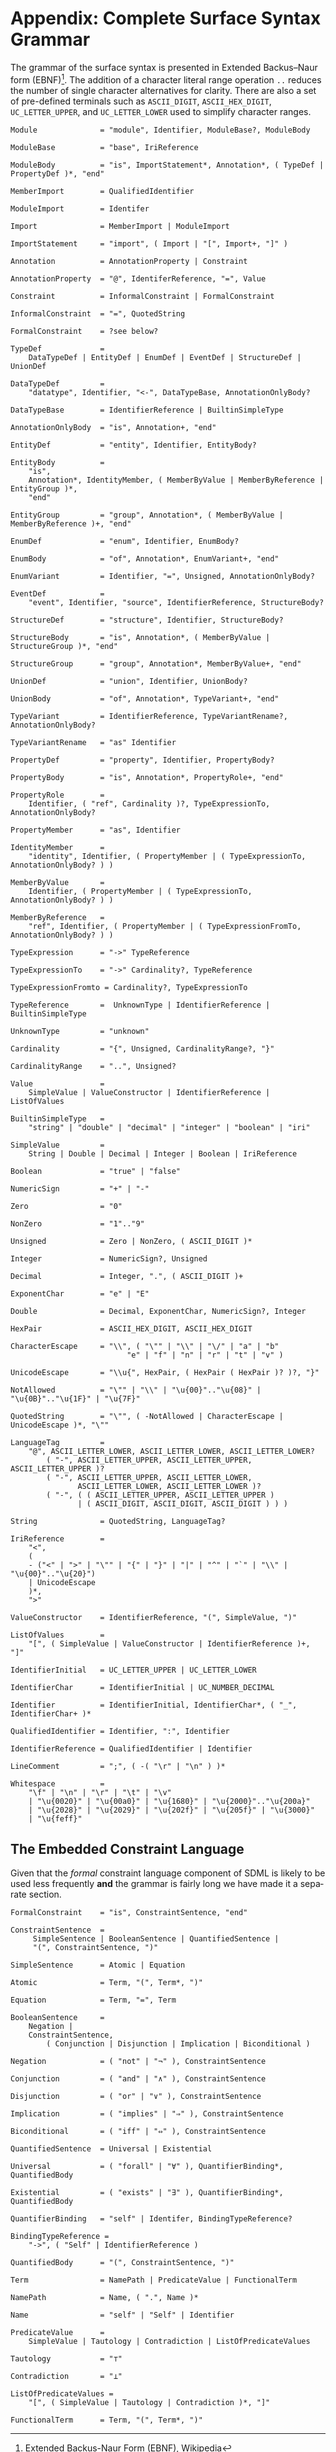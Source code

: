 #+LANGUAGE: en
#+STARTUP: overview hidestars inlineimages entitiespretty

* <<app:syntax>>Appendix: Complete Surface Syntax Grammar

The grammar of the surface syntax is presented in Extended Backus–Naur form (EBNF)[fn:ebnf]. The addition of a character literal
range operation =..= reduces the number of single character alternatives for clarity. There are also a set of pre-defined
terminals such as =ASCII_DIGIT=, =ASCII_HEX_DIGIT=, =UC_LETTER_UPPER=, and =UC_LETTER_LOWER= used to simplify character ranges.

#+BEGIN_SRC ebnf
Module              = "module", Identifier, ModuleBase?, ModuleBody

ModuleBase          = "base", IriReference

ModuleBody          = "is", ImportStatement*, Annotation*, ( TypeDef | PropertyDef )*, "end"

MemberImport        = QualifiedIdentifier

ModuleImport        = Identifer

Import              = MemberImport | ModuleImport

ImportStatement     = "import", ( Import | "[", Import+, "]" )

Annotation          = AnnotationProperty | Constraint

AnnotationProperty  = "@", IdentiferReference, "=", Value

Constraint          = InformalConstraint | FormalConstraint

InformalConstraint  = "=", QuotedString

FormalConstraint    = ?see below?

TypeDef             =
    DataTypeDef | EntityDef | EnumDef | EventDef | StructureDef | UnionDef

DataTypeDef         =
    "datatype", Identifier, "<-", DataTypeBase, AnnotationOnlyBody?

DataTypeBase        = IdentifierReference | BuiltinSimpleType

AnnotationOnlyBody  = "is", Annotation+, "end"

EntityDef           = "entity", Identifier, EntityBody?

EntityBody          =
    "is",
    Annotation*, IdentityMember, ( MemberByValue | MemberByReference | EntityGroup )*,
    "end"

EntityGroup         = "group", Annotation*, ( MemberByValue | MemberByReference )+, "end"

EnumDef             = "enum", Identifier, EnumBody?

EnumBody            = "of", Annotation*, EnumVariant+, "end"

EnumVariant         = Identifier, "=", Unsigned, AnnotationOnlyBody?

EventDef            =
    "event", Identifier, "source", IdentifierReference, StructureBody?

StructureDef        = "structure", Identifier, StructureBody?

StructureBody       = "is", Annotation*, ( MemberByValue | StructureGroup )*, "end"

StructureGroup      = "group", Annotation*, MemberByValue+, "end"

UnionDef            = "union", Identifier, UnionBody?

UnionBody           = "of", Annotation*, TypeVariant+, "end"

TypeVariant         = IdentifierReference, TypeVariantRename?, AnnotationOnlyBody?

TypeVariantRename   = "as" Identifier

PropertyDef         = "property", Identifier, PropertyBody?

PropertyBody        = "is", Annotation*, PropertyRole+, "end"

PropertyRole        =
    Identifier, ( "ref", Cardinality )?, TypeExpressionTo, AnnotationOnlyBody?

PropertyMember      = "as", Identifier

IdentityMember      =
    "identity", Identifier, ( PropertyMember | ( TypeExpressionTo, AnnotationOnlyBody? ) )

MemberByValue       =
    Identifier, ( PropertyMember | ( TypeExpressionTo, AnnotationOnlyBody? ) )

MemberByReference   =
    "ref", Identifier, ( PropertyMember | ( TypeExpressionFromTo, AnnotationOnlyBody? ) )

TypeExpression      = "->" TypeReference

TypeExpressionTo    = "->" Cardinality?, TypeReference

TypeExpressionFromto = Cardinality?, TypeExpressionTo

TypeReference       =  UnknownType | IdentifierReference | BuiltinSimpleType

UnknownType         = "unknown"

Cardinality         = "{", Unsigned, CardinalityRange?, "}"

CardinalityRange    = "..", Unsigned?

Value               =
    SimpleValue | ValueConstructor | IdentifierReference | ListOfValues

BuiltinSimpleType   = 
    "string" | "double" | "decimal" | "integer" | "boolean" | "iri"

SimpleValue         =
    String | Double | Decimal | Integer | Boolean | IriReference

Boolean             = "true" | "false"

NumericSign         = "+" | "-"

Zero                = "0"

NonZero             = "1".."9"

Unsigned            = Zero | NonZero, ( ASCII_DIGIT )*

Integer             = NumericSign?, Unsigned

Decimal             = Integer, ".", ( ASCII_DIGIT )+

ExponentChar        = "e" | "E"

Double              = Decimal, ExponentChar, NumericSign?, Integer

HexPair             = ASCII_HEX_DIGIT, ASCII_HEX_DIGIT

CharacterEscape     = "\\", ( "\"" | "\\" | "\/" | "a" | "b"
                          "e" | "f" | "n" | "r" | "t" | "v" )

UnicodeEscape       = "\\u{", HexPair, ( HexPair ( HexPair )? )?, "}"

NotAllowed          = "\"" | "\\" | "\u{00}".."\u{08}" | "\u{0B}".."\u{1F}" | "\u{7F}"

QuotedString        = "\"", ( -NotAllowed | CharacterEscape | UnicodeEscape )*, "\""

LanguageTag         =
    "@", ASCII_LETTER_LOWER, ASCII_LETTER_LOWER, ASCII_LETTER_LOWER?
        ( "-", ASCII_LETTER_UPPER, ASCII_LETTER_UPPER, ASCII_LETTER_UPPER )?
        ( "-", ASCII_LETTER_UPPER, ASCII_LETTER_LOWER,
               ASCII_LETTER_LOWER, ASCII_LETTER_LOWER )?
        ( "-", ( ( ASCII_LETTER_UPPER, ASCII_LETTER_UPPER )
               | ( ASCII_DIGIT, ASCII_DIGIT, ASCII_DIGIT ) ) )

String              = QuotedString, LanguageTag?

IriReference        =
    "<",
    (
    - ("<" | ">" | "\"" | "{" | "}" | "|" | "^" | "`" | "\\" | "\u{00}".."\u{20}")
    | UnicodeEscape
    )*,
    ">"

ValueConstructor    = IdentifierReference, "(", SimpleValue, ")"

ListOfValues        =
    "[", ( SimpleValue | ValueConstructor | IdentifierReference )+, "]"

IdentifierInitial   = UC_LETTER_UPPER | UC_LETTER_LOWER

IdentifierChar      = IdentifierInitial | UC_NUMBER_DECIMAL

Identifier          = IdentifierInitial, IdentifierChar*, ( "_", IdentifierChar+ )*

QualifiedIdentifier = Identifier, ":", Identifier

IdentifierReference = QualifiedIdentifier | Identifier

LineComment         = ";", ( -( "\r" | "\n" ) )*

Whitespace          =
    "\f" | "\n" | "\r" | "\t" | "\v"
    | "\u{0020}" | "\u{00a0}" | "\u{1680}" | "\u{2000}".."\u{200a}"
    | "\u{2028}" | "\u{2029}" | "\u{202f}" | "\u{205f}" | "\u{3000}"
    | "\u{feff}"
#+END_SRC

** The Embedded Constraint Language

Given that the /formal/ constraint language component of SDML is likely to be used less frequently *and* the grammar is
fairly long we have made it a separate section.

#+BEGIN_SRC ebnf
FormalConstraint    = "is", ConstraintSentence, "end"

ConstraintSentence  =
     SimpleSentence | BooleanSentence | QuantifiedSentence |
     "(", ConstraintSentence, ")"

SimpleSentence      = Atomic | Equation

Atomic              = Term, "(", Term*, ")"

Equation            = Term, "=", Term

BooleanSentence     =
    Negation |
    ConstraintSentence,
        ( Conjunction | Disjunction | Implication | Biconditional )

Negation            = ( "not" | "¬" ), ConstraintSentence

Conjunction         = ( "and" | "∧" ), ConstraintSentence

Disjunction         = ( "or" | "∨" ), ConstraintSentence

Implication         = ( "implies" | "⇒" ), ConstraintSentence

Biconditional       = ( "iff" | "⇔" ), ConstraintSentence

QuantifiedSentence  = Universal | Existential

Universal           = ( "forall" | "∀" ), QuantifierBinding*, QuantifiedBody

Existential         = ( "exists" | "∃" ), QuantifierBinding*, QuantifiedBody

QuantifierBinding   = "self" | Identifer, BindingTypeReference?

BindingTypeReference =
    "->", ( "Self" | IdentifierReference )

QuantifiedBody      = "(", ConstraintSentence, ")"

Term                = NamePath | PredicateValue | FunctionalTerm

NamePath            = Name, ( ".", Name )*

Name                = "self" | "Self" | Identifier

PredicateValue      =
    SimpleValue | Tautology | Contradiction | ListOfPredicateValues

Tautology           = "⊤"

Contradiction       = "⊥"

ListOfPredicateValues =
    "[", ( SimpleValue | Tautology | Contradiction )*, "]"

FunctionalTerm      = Term, "(", Term*, ")"
#+END_SRC


# ----- Footnotes

[fn:ebnf] [[https://en.wikipedia.org/wiki/Extended_Backus%E2%80%93Naur_form][Extended Backus-Naur Form (EBNF)]], Wikipedia
